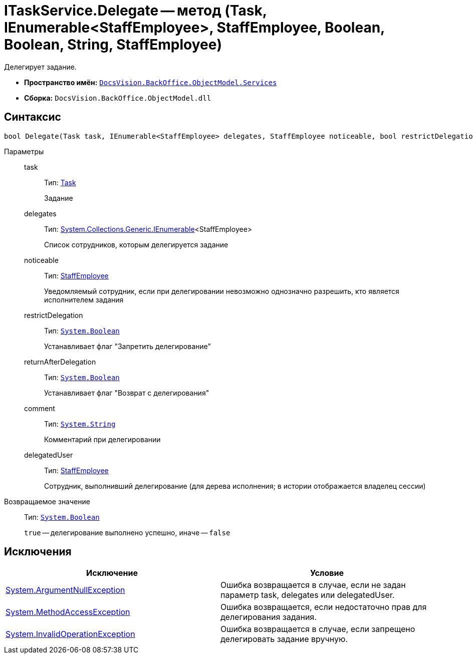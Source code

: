 = ITaskService.Delegate -- метод (Task, IEnumerable<StaffEmployee>, StaffEmployee, Boolean, Boolean, String, StaffEmployee)

Делегирует задание.

* *Пространство имён:* `xref:api/DocsVision/BackOffice/ObjectModel/Services/Services_NS.adoc[DocsVision.BackOffice.ObjectModel.Services]`
* *Сборка:* `DocsVision.BackOffice.ObjectModel.dll`

== Синтаксис

[source,csharp]
----
bool Delegate(Task task, IEnumerable<StaffEmployee> delegates, StaffEmployee noticeable, bool restrictDelegation, bool returnAfterDelegation, string comment, StaffEmployee delegatedUser)
----

Параметры::
task:::
Тип: xref:api/DocsVision/BackOffice/ObjectModel/Task_CL.adoc[Task]
+
Задание
delegates:::
Тип: http://msdn.microsoft.com/ru-ru/library/9eekhta0.aspx[System.Collections.Generic.IEnumerable]<StaffEmployee>
+
Список сотрудников, которым делегируется задание
noticeable:::
Тип: xref:api/DocsVision/BackOffice/ObjectModel/StaffEmployee_CL.adoc[StaffEmployee]
+
Уведомляемый сотрудник, если при делегировании невозможно однозначно разрешить, кто является исполнителем задания
restrictDelegation:::
Тип: `http://msdn.microsoft.com/ru-ru/library/system.boolean.aspx[System.Boolean]`
+
Устанавливает флаг "Запретить делегирование"
returnAfterDelegation:::
Тип: `http://msdn.microsoft.com/ru-ru/library/system.boolean.aspx[System.Boolean]`
+
Устанавливает флаг "Возврат с делегирования"
comment:::
Тип: `http://msdn.microsoft.com/ru-ru/library/system.string.aspx[System.String]`
+
Комментарий при делегировании
delegatedUser:::
Тип: xref:api/DocsVision/BackOffice/ObjectModel/StaffEmployee_CL.adoc[StaffEmployee]
+
Сотрудник, выполнивший делегирование (для дерева исполнения; в истории отображается владелец сессии)

Возвращаемое значение::
Тип: `http://msdn.microsoft.com/ru-ru/library/system.boolean.aspx[System.Boolean]`
+
`true` -- делегирование выполнено успешно, иначе -- `false`

== Исключения

[cols=",",options="header"]
|===
|Исключение |Условие
|http://msdn.microsoft.com/ru-ru/library/system.argumentnullexception.aspx[System.ArgumentNullException] |Ошибка возвращается в случае, если не задан параметр task, delegates или delegatedUser.
|https://msdn.microsoft.com/ru-ru/library/system.methodaccessexception.aspx[System.MethodAccessException] |Ошибка возвращается, если недостаточно прав для делегирования задания.
|https://msdn.microsoft.com/ru-ru/library/system.invalidoperationexception.aspx[System.InvalidOperationException] |Ошибка возвращается в случае, если запрещено делегировать задание вручную.
|===
